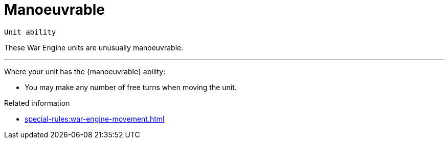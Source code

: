 = Manoeuvrable

`Unit ability`

These War Engine units are unusually manoeuvrable.

---

Where your unit has the {manoeuvrable} ability:

* You may make any number of free turns when moving the unit.

.Related information
* xref:special-rules:war-engine-movement.adoc[]
